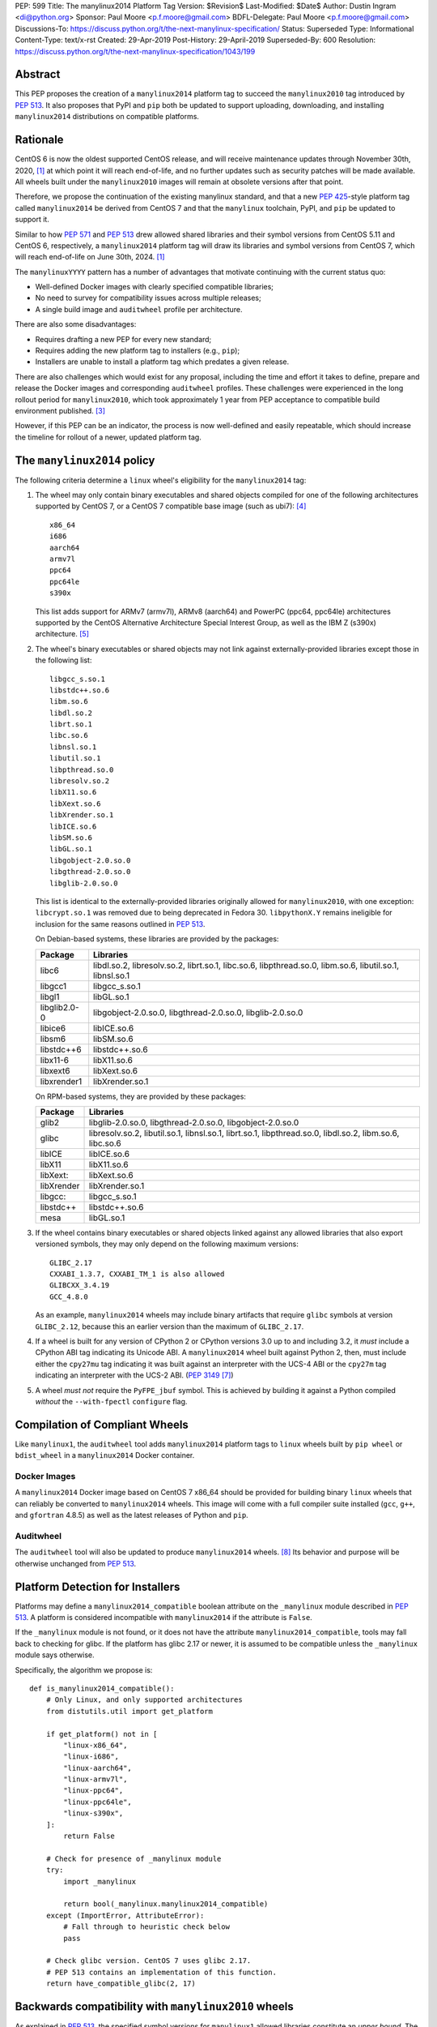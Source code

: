 PEP: 599
Title: The manylinux2014 Platform Tag
Version: $Revision$
Last-Modified: $Date$
Author: Dustin Ingram <di@python.org>
Sponsor: Paul Moore <p.f.moore@gmail.com>
BDFL-Delegate: Paul Moore <p.f.moore@gmail.com>
Discussions-To: https://discuss.python.org/t/the-next-manylinux-specification/
Status: Superseded
Type: Informational
Content-Type: text/x-rst
Created: 29-Apr-2019
Post-History: 29-April-2019
Superseded-By: 600
Resolution: https://discuss.python.org/t/the-next-manylinux-specification/1043/199


Abstract
========

This PEP proposes the creation of a ``manylinux2014`` platform tag to
succeed the ``manylinux2010`` tag introduced by :pep:`513`. It also
proposes that PyPI and ``pip`` both be updated to support uploading,
downloading, and installing ``manylinux2014`` distributions on
compatible platforms.

Rationale
=========

CentOS 6 is now the oldest supported CentOS release, and will receive
maintenance updates through November 30th, 2020, [1]_ at which point
it will reach end-of-life, and no further updates such as security
patches will be made available. All wheels built under the
``manylinux2010`` images will remain at obsolete versions after that
point.

Therefore, we propose the continuation of the existing manylinux
standard, and that a new :pep:`425`-style platform tag called
``manylinux2014`` be derived from CentOS 7 and that the ``manylinux``
toolchain, PyPI, and ``pip`` be updated to support it.

Similar to how :pep:`571` and :pep:`513` drew allowed shared
libraries and their symbol versions from CentOS 5.11 and CentOS 6,
respectively, a ``manylinux2014`` platform tag will draw its libraries
and symbol versions from CentOS 7, which will reach end-of-life on
June 30th, 2024. [1]_

The ``manylinuxYYYY`` pattern has a number of advantages that motivate
continuing with the current status quo:

- Well-defined Docker images with clearly specified compatible
  libraries;
- No need to survey for compatibility issues across multiple releases;
- A single build image and ``auditwheel`` profile per architecture.

There are also some disadvantages:

- Requires drafting a new PEP for every new standard;
- Requires adding the new platform tag to installers (e.g., ``pip``);
- Installers are unable to install a platform tag which predates a
  given release.

There are also challenges which would exist for any proposal,
including the time and effort it takes to define, prepare and release
the Docker images and corresponding ``auditwheel`` profiles. These
challenges were experienced in the long rollout period for
``manylinux2010``, which took approximately 1 year from PEP acceptance
to compatible build environment published. [3]_

However, if this PEP can be an indicator, the process is now
well-defined and easily repeatable, which should increase the timeline
for rollout of a newer, updated platform tag.

The ``manylinux2014`` policy
============================

The following criteria determine a ``linux`` wheel's eligibility for
the ``manylinux2014`` tag:

1. The wheel may only contain binary executables and shared objects
   compiled for one of the following architectures supported by CentOS
   7, or a CentOS 7 compatible base image (such as ubi7): [4]_ ::

       x86_64
       i686
       aarch64
       armv7l
       ppc64
       ppc64le
       s390x

   This list adds support for ARMv7 (armv7l), ARMv8 (aarch64) and PowerPC
   (ppc64, ppc64le) architectures supported by the CentOS Alternative
   Architecture Special Interest Group, as well as the IBM Z (s390x)
   architecture. [5]_

2. The wheel's binary executables or shared objects may not link
   against externally-provided libraries except those in the following
   list: ::

       libgcc_s.so.1
       libstdc++.so.6
       libm.so.6
       libdl.so.2
       librt.so.1
       libc.so.6
       libnsl.so.1
       libutil.so.1
       libpthread.so.0
       libresolv.so.2
       libX11.so.6
       libXext.so.6
       libXrender.so.1
       libICE.so.6
       libSM.so.6
       libGL.so.1
       libgobject-2.0.so.0
       libgthread-2.0.so.0
       libglib-2.0.so.0

   This list is identical to the externally-provided libraries
   originally allowed for ``manylinux2010``, with one exception:
   ``libcrypt.so.1`` was removed due to being deprecated in Fedora 30.
   ``libpythonX.Y`` remains ineligible for inclusion for the same
   reasons outlined in :pep:`513`.

   On Debian-based systems, these libraries are provided by the
   packages:

   ============  =======================================================
   Package       Libraries
   ============  =======================================================
   libc6         libdl.so.2, libresolv.so.2, librt.so.1, libc.so.6,
                 libpthread.so.0, libm.so.6, libutil.so.1, libnsl.so.1
   libgcc1       libgcc_s.so.1
   libgl1        libGL.so.1
   libglib2.0-0  libgobject-2.0.so.0, libgthread-2.0.so.0, libglib-2.0.so.0
   libice6       libICE.so.6
   libsm6        libSM.so.6
   libstdc++6    libstdc++.so.6
   libx11-6      libX11.so.6
   libxext6      libXext.so.6
   libxrender1   libXrender.so.1
   ============  =======================================================

   On RPM-based systems, they are provided by these packages:

   ============  =======================================================
   Package       Libraries
   ============  =======================================================
   glib2         libglib-2.0.so.0, libgthread-2.0.so.0, libgobject-2.0.so.0
   glibc         libresolv.so.2, libutil.so.1, libnsl.so.1, librt.so.1,
                 libpthread.so.0, libdl.so.2, libm.so.6, libc.so.6
   libICE        libICE.so.6
   libX11        libX11.so.6
   libXext:      libXext.so.6
   libXrender    libXrender.so.1
   libgcc:       libgcc_s.so.1
   libstdc++     libstdc++.so.6
   mesa          libGL.so.1
   ============  =======================================================

3. If the wheel contains binary executables or shared objects linked
   against any allowed libraries that also export versioned symbols,
   they may only depend on the following maximum versions::

       GLIBC_2.17
       CXXABI_1.3.7, CXXABI_TM_1 is also allowed
       GLIBCXX_3.4.19
       GCC_4.8.0

   As an example, ``manylinux2014`` wheels may include binary
   artifacts that require ``glibc`` symbols at version ``GLIBC_2.12``,
   because this an earlier version than the maximum of ``GLIBC_2.17``.
4. If a wheel is built for any version of CPython 2 or CPython
   versions 3.0 up to and including 3.2, it *must* include a CPython
   ABI tag indicating its Unicode ABI.  A ``manylinux2014`` wheel
   built against Python 2, then, must include either the ``cpy27mu``
   tag indicating it was built against an interpreter with the UCS-4
   ABI or the ``cpy27m`` tag indicating an interpreter with the UCS-2
   ABI. (:pep:`3149` [7]_)
5. A wheel *must not* require the ``PyFPE_jbuf`` symbol.  This is
   achieved by building it against a Python compiled *without* the
   ``--with-fpectl`` ``configure`` flag.

Compilation of Compliant Wheels
===============================

Like ``manylinux1``, the ``auditwheel`` tool adds ``manylinux2014``
platform tags to ``linux`` wheels built by ``pip wheel`` or
``bdist_wheel`` in a ``manylinux2014`` Docker container.

Docker Images
-------------

A ``manylinux2014`` Docker image based on CentOS 7 x86_64 should be
provided for building binary ``linux`` wheels that can reliably be
converted to ``manylinux2014`` wheels. This image will come with a
full compiler suite installed (``gcc``, ``g++``, and ``gfortran``
4.8.5) as well as the latest releases of Python and ``pip``.

Auditwheel
----------

The ``auditwheel`` tool will also be updated to produce
``manylinux2014`` wheels. [8]_ Its behavior and purpose will be
otherwise unchanged from :pep:`513`.

Platform Detection for Installers
=================================

Platforms may define a ``manylinux2014_compatible`` boolean attribute
on the ``_manylinux`` module described in :pep:`513`. A platform is
considered incompatible with ``manylinux2014`` if the attribute is
``False``.

If the ``_manylinux`` module is not found, or it does not have the
attribute ``manylinux2014_compatible``, tools may fall back to
checking for glibc. If the platform has glibc 2.17 or newer, it is
assumed to be compatible unless the ``_manylinux`` module says
otherwise.

Specifically, the algorithm we propose is::

    def is_manylinux2014_compatible():
        # Only Linux, and only supported architectures
        from distutils.util import get_platform

        if get_platform() not in [
            "linux-x86_64",
            "linux-i686",
            "linux-aarch64",
            "linux-armv7l",
            "linux-ppc64",
            "linux-ppc64le",
            "linux-s390x",
        ]:
            return False

        # Check for presence of _manylinux module
        try:
            import _manylinux

            return bool(_manylinux.manylinux2014_compatible)
        except (ImportError, AttributeError):
            # Fall through to heuristic check below
            pass

        # Check glibc version. CentOS 7 uses glibc 2.17.
        # PEP 513 contains an implementation of this function.
        return have_compatible_glibc(2, 17)

Backwards compatibility with ``manylinux2010`` wheels
=====================================================

As explained in :pep:`513`, the specified symbol versions for
``manylinux1`` allowed libraries constitute an *upper bound*.  The
same is true for the symbol versions defined for ``manylinux2014`` in
this PEP.  As a result, ``manylinux1`` and ``manylinux2010`` wheels
are considered ``manylinux2014`` wheels.  A ``pip`` that recognizes
the ``manylinux2014`` platform tag will thus install ``manylinux2010``
wheels for ``manylinux2014`` platforms -- even when explicitly set --
when no ``manylinux2014`` wheels are available.

PyPI Support
============

PyPI should permit wheels containing the ``manylinux2014`` platform
tag to be uploaded in the same way that it permits ``manylinux2010``.

If technically feasible, PyPI should attempt to verify the
compatibility of ``manylinux2014`` wheels, but that capability is not
a requirement for adoption of this PEP.

Package authors should not upload non-compliant ``manylinux2014``
wheels to PyPI, and should be aware that PyPI may begin blocking
non-compliant wheels from being uploaded.

References
==========

.. [1] CentOS Product Specifications
   (https://wiki.centos.org/About/Product)
.. [3] Tracking issue for manylinux2010 rollout
   (https://github.com/pypa/manylinux/issues/179)
.. [4] Red Hat Universal Base Image 7
   (https://access.redhat.com/containers/?tab=overview#/registry.access.redhat.com/ubi7)
.. [5] The CentOS Alternative Architecture Special Interest Group
   (https://wiki.centos.org/SpecialInterestGroup/AltArch)
.. [7] SOABI support for Python 2.X and PyPy
   (https://github.com/pypa/pip/pull/3075)
.. [8] auditwheel
   (https://github.com/pypa/auditwheel/)

Acceptance
==========

:pep:`599` was `accepted by Paul Moore on July 31, 2019
<https://discuss.python.org/t/the-next-manylinux-specification/1043/199>`_.

Copyright
=========

This document is placed in the public domain or under the
CC0-1.0-Universal license, whichever is more permissive.

..
   Local Variables:
   mode: indented-text
   indent-tabs-mode: nil
   sentence-end-double-space: t
   fill-column: 70
   coding: utf-8
   End:
